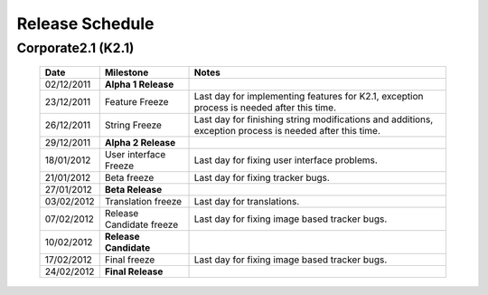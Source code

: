 Release Schedule
*****************

Corporate2.1 (K2.1)
===================

  +------------------+-----------------------------+-------------------------------------------------------------------------------------------------------------------+
  |       Date       |          Milestone          |                                       Notes                                                                       |
  +==================+=============================+===================================================================================================================+
  |  02/12/2011      |  **Alpha 1 Release**        |                                                                                                                   |
  +------------------+-----------------------------+-------------------------------------------------------------------------------------------------------------------+
  |  23/12/2011      |  Feature Freeze             |  Last day for implementing features for K2.1, exception process is needed after this time.                        |
  +------------------+-----------------------------+-------------------------------------------------------------------------------------------------------------------+
  |  26/12/2011      |  String Freeze              |  Last day for finishing string modifications and additions, exception process is needed after this time.          |
  +------------------+-----------------------------+-------------------------------------------------------------------------------------------------------------------+
  |  29/12/2011      |  **Alpha 2 Release**        |                                                                                                                   |
  +------------------+-----------------------------+-------------------------------------------------------------------------------------------------------------------+
  |  18/01/2012      |  User interface Freeze      |  Last day for fixing user interface problems.                                                                     |
  +------------------+-----------------------------+-------------------------------------------------------------------------------------------------------------------+
  |  21/01/2012      |  Beta freeze                |  Last day for fixing tracker bugs.                                                                                |
  +------------------+-----------------------------+-------------------------------------------------------------------------------------------------------------------+
  |  27/01/2012      |  **Beta Release**           |                                                                                                                   |
  +------------------+-----------------------------+-------------------------------------------------------------------------------------------------------------------+
  |  03/02/2012      |   Translation freeze        |  Last day for translations.                                                                                       |
  +------------------+-----------------------------+-------------------------------------------------------------------------------------------------------------------+
  |  07/02/2012      |   Release Candidate freeze  |  Last day for fixing image based tracker bugs.                                                                    |
  +------------------+-----------------------------+-------------------------------------------------------------------------------------------------------------------+
  |  10/02/2012      |  **Release Candidate**      |                                                                                                                   |
  +------------------+-----------------------------+-------------------------------------------------------------------------------------------------------------------+
  |  17/02/2012      |  Final freeze               |  Last day for fixing image based tracker bugs.                                                                    |
  +------------------+-----------------------------+-------------------------------------------------------------------------------------------------------------------+
  |  24/02/2012      |  **Final Release**          |                                                                                                                   |
  +------------------+-----------------------------+-------------------------------------------------------------------------------------------------------------------+

